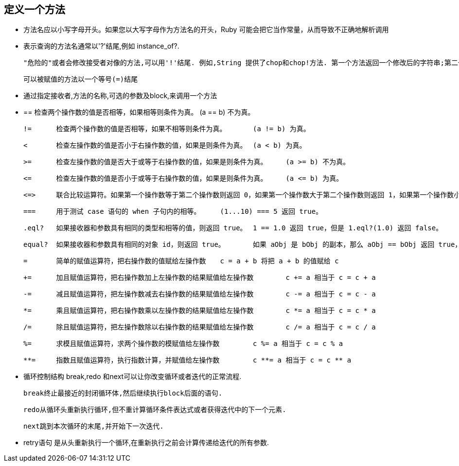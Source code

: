 == 定义一个方法

  - 方法名应以小写字母开头。如果您以大写字母作为方法名的开头，Ruby 可能会把它当作常量，从而导致不正确地解析调用

  -  表示查询的方法名通常以'?'结尾,例如 instance_of?.

   "危险的"或者会修改接受者对像的方法,可以用'!'结尾. 例如,String 提供了chop和chop!方法. 第一个方法返回一个修改后的字符串;第二个则就地修改对象.

   可以被赋值的方法以一个等号(=)结尾

  - 通过指定接收者,方法的名称,可选的参数及block,来调用一个方法

  - ==	检查两个操作数的值是否相等，如果相等则条件为真。	(a == b) 不为真。

    !=	检查两个操作数的值是否相等，如果不相等则条件为真。	(a != b) 为真。

    <	检查左操作数的值是否小于右操作数的值，如果是则条件为真。	(a < b) 为真。

    >=	检查左操作数的值是否大于或等于右操作数的值，如果是则条件为真。	(a >= b) 不为真。

    <=	检查左操作数的值是否小于或等于右操作数的值，如果是则条件为真。	(a <= b) 为真。

    <=>	联合比较运算符。如果第一个操作数等于第二个操作数则返回 0，如果第一个操作数大于第二个操作数则返回 1，如果第一个操作数小于第二个操作数则返回 -1。	(a <=> b) 返回 -1。

    ===	用于测试 case 语句的 when 子句内的相等。	(1...10) === 5 返回 true。

    .eql?	如果接收器和参数具有相同的类型和相等的值，则返回 true。	1 == 1.0 返回 true，但是 1.eql?(1.0) 返回 false。

    equal?	如果接收器和参数具有相同的对象 id，则返回 true。	如果 aObj 是 bObj 的副本，那么 aObj == bObj 返回 true，a.equal?bObj 返回 false，但是 a.equal?aObj 返回 true。

    =	简单的赋值运算符，把右操作数的值赋给左操作数	c = a + b 将把 a + b 的值赋给 c

    +=	加且赋值运算符，把右操作数加上左操作数的结果赋值给左操作数	c += a 相当于 c = c + a

    -=	减且赋值运算符，把左操作数减去右操作数的结果赋值给左操作数	c -= a 相当于 c = c - a

    *=	乘且赋值运算符，把右操作数乘以左操作数的结果赋值给左操作数	c *= a 相当于 c = c * a

    /=	除且赋值运算符，把左操作数除以右操作数的结果赋值给左操作数	c /= a 相当于 c = c / a

    %=	求模且赋值运算符，求两个操作数的模赋值给左操作数	c %= a 相当于 c = c % a

    **=	指数且赋值运算符，执行指数计算，并赋值给左操作数	c **= a 相当于 c = c ** a

   - 循环控制结构 break,redo 和next可以让你改变循环或者迭代的正常流程.

    break终止最接近的封闭循环体,然后继续执行block后面的语句.

    redo从循环头重新执行循环,但不重计算循环条件表达式或者获得迭代中的下一个元素.

    next跳到本次循环的末尾,并开始下一次迭代.

    - retry语句 是从头重新执行一个循环,在重新执行之前会计算传递给迭代的所有参数.

